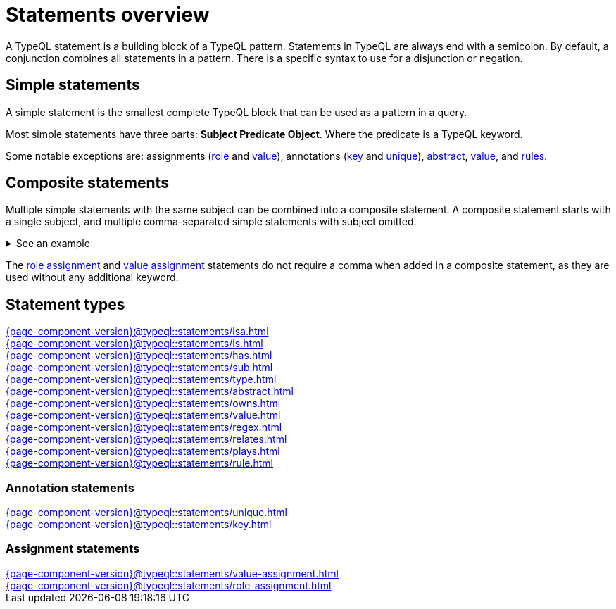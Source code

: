 = Statements overview
:page-aliases: {page-component-version}@typeql::statements/overview.adoc

A TypeQL statement is a building block of a TypeQL pattern.
Statements in TypeQL are always end with a semicolon.
By default, a conjunction combines all statements in a pattern.
There is a specific syntax to use for a disjunction or negation.
//# todo Add links to disjunction and negation

== Simple statements

A simple statement is the smallest complete TypeQL block that can be used as a pattern in a query.

Most simple statements have three parts: *Subject Predicate Object*.
Where the predicate is a TypeQL keyword.

Some notable exceptions are: assignments (xref:{page-component-version}@typeql::statements/role-assignment.adoc[role] and
xref:{page-component-version}@typeql::statements/value-assignment.adoc[value]),
annotations (xref:{page-component-version}@typeql::statements/key.adoc[key] and
xref:{page-component-version}@typeql::statements/unique.adoc[unique]),
xref:{page-component-version}@typeql::statements/abstract.adoc[abstract],
xref:{page-component-version}@typeql::statements/value.adoc[value], and
xref:{page-component-version}@typeql::statements/rule.adoc[rules].

[#_composite_statements]
== Composite statements

Multiple simple statements with the same subject can be combined into a composite statement.
A composite statement starts with a single subject, and multiple comma-separated simple statements with subject omitted.

.See an example
[%collapsible]
====
.Composite statement example
[,typeql]
----
$p isa person, has full-name "Kevin Morrison", has email $e;
----

The above example combines simple xref:{page-component-version}@typeql::statements/isa.adoc[] and xref:{page-component-version}@typeql::statements/has.adoc[] statements
to the same result without repeating the subject (`$p`):

.Equal simple statements example
[,typeql]
----
$p isa person;
$p has full-name "Kevin Morrison";
$p has email $e;
----
====

The xref:{page-component-version}@typeql::statements/role-assignment.adoc[role assignment] and
xref:{page-component-version}@typeql::statements/value-assignment.adoc[value assignment] statements do not require a comma
when added in a composite statement, as they are used without any additional keyword.

== Statement types

[cols-3]
--
.xref:{page-component-version}@typeql::statements/isa.adoc[]
[.clickable]
****

****

.xref:{page-component-version}@typeql::statements/is.adoc[]
[.clickable]
****

****

.xref:{page-component-version}@typeql::statements/has.adoc[]
[.clickable]
****

****

.xref:{page-component-version}@typeql::statements/sub.adoc[]
[.clickable]
****

****

.xref:{page-component-version}@typeql::statements/type.adoc[]
[.clickable]
****

****

.xref:{page-component-version}@typeql::statements/abstract.adoc[]
[.clickable]
****

****

.xref:{page-component-version}@typeql::statements/owns.adoc[]
[.clickable]
****

****

.xref:{page-component-version}@typeql::statements/value.adoc[]
[.clickable]
****

****

.xref:{page-component-version}@typeql::statements/regex.adoc[]
[.clickable]
****

****

.xref:{page-component-version}@typeql::statements/relates.adoc[]
[.clickable]
****

****

.xref:{page-component-version}@typeql::statements/plays.adoc[]
[.clickable]
****

****

.xref:{page-component-version}@typeql::statements/rule.adoc[]
[.clickable]
****

****
--

// * isa
// * isa!
// * is
// * has
// * sub
// * sub!
// * type
// * abstract
// * owns
// * value
// * regex
// * @key
// * @unique
// * relates
// * plays
// * as
// * rule (when/then)

[#_annotation_statements]
=== Annotation statements

[cols-2]
--
.xref:{page-component-version}@typeql::statements/unique.adoc[]
[.clickable]
****

****

.xref:{page-component-version}@typeql::statements/key.adoc[]
[.clickable]
****

****
--

=== Assignment statements

[cols-2]
--
.xref:{page-component-version}@typeql::statements/value-assignment.adoc[]
[.clickable]
****

****

.xref:{page-component-version}@typeql::statements/role-assignment.adoc[]
[.clickable]
****

****
--
